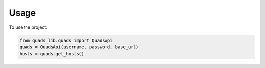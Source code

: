 =====
Usage
=====

To use the project:

.. code-block:: python

    from quads_lib.quads import QuadsApi
    quads = QuadsApi(username, password, base_url)
    hosts = quads.get_hosts()
